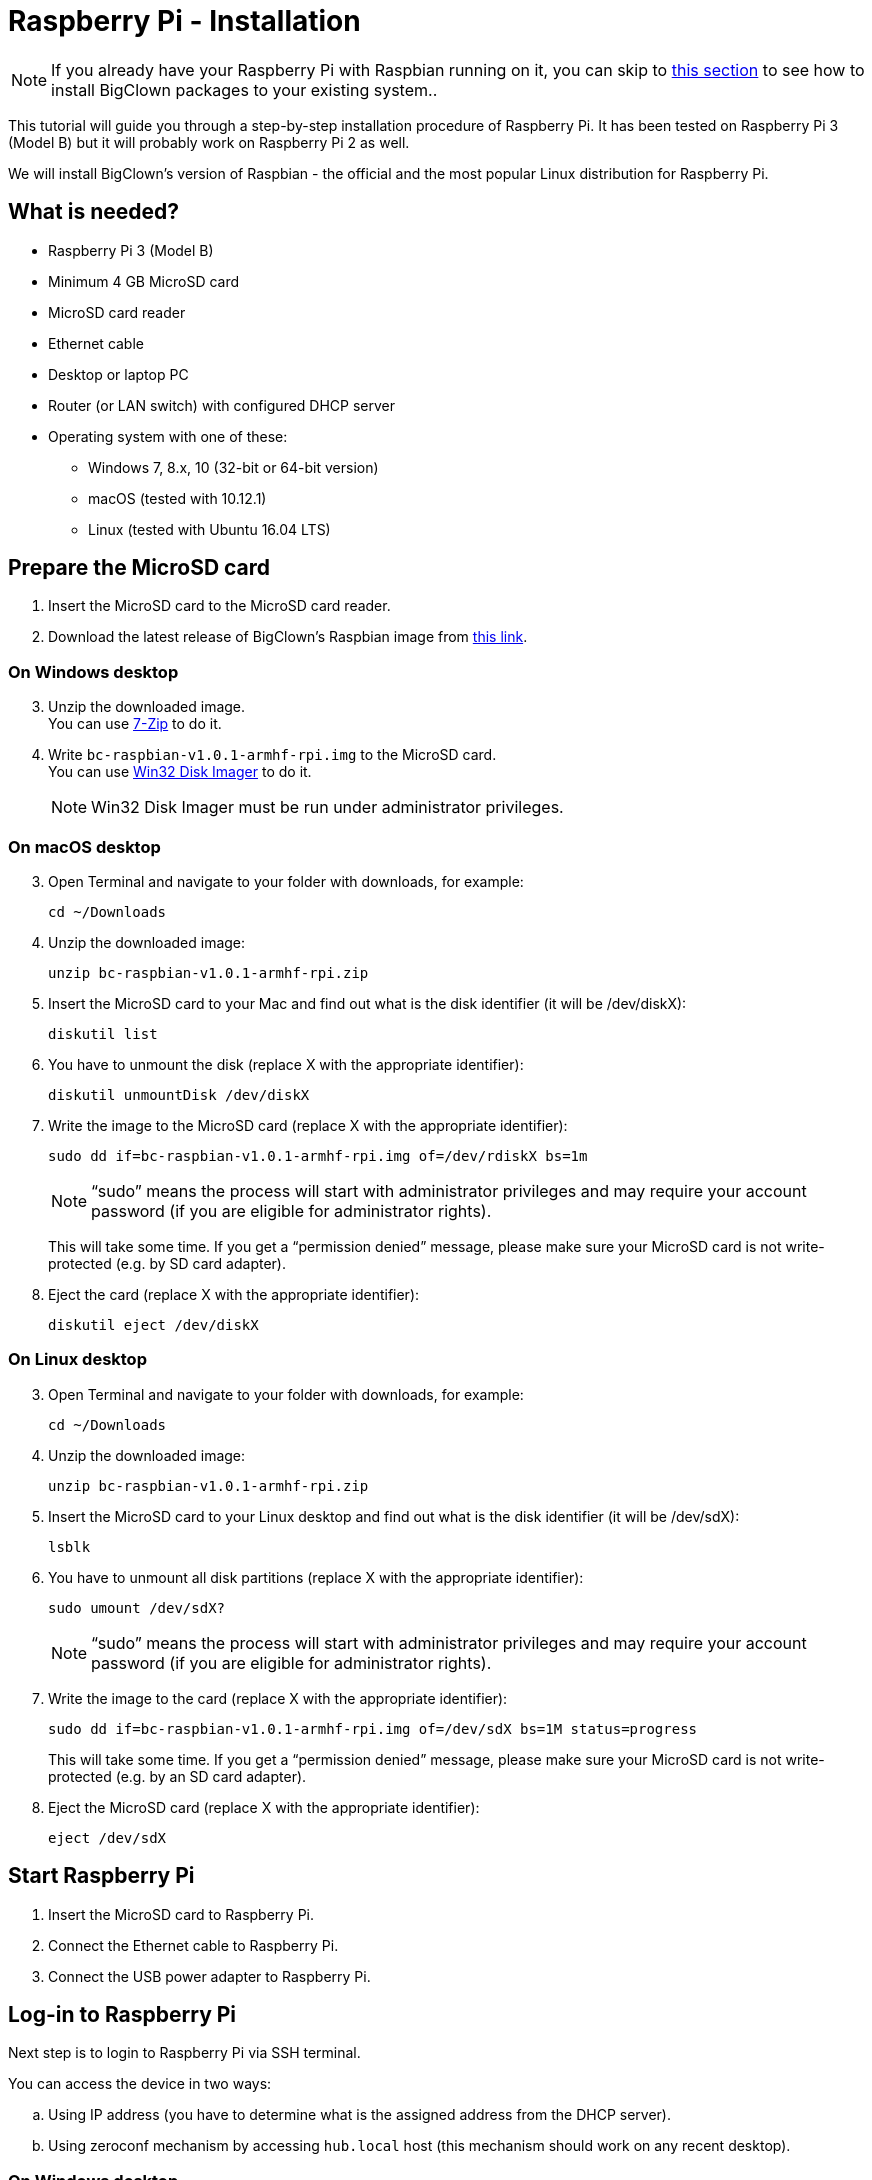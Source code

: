 = Raspberry Pi - Installation

:raspbian-zip: bc-raspbian-v1.0.1-armhf-rpi.zip
:raspbian-img: bc-raspbian-v1.0.1-armhf-rpi.img

:note-sudo: “sudo” means the process will start with administrator privileges and may require your account password (if you are eligible for administrator rights).

NOTE: If you already have your Raspberry Pi with Raspbian running on it, you can skip to <<Install BigClown packages on existing system,this section>> to see how to install BigClown packages to your existing system..

This tutorial will guide you through a step-by-step installation procedure of Raspberry Pi.
It has been tested on Raspberry Pi 3 (Model B) but it will probably work on Raspberry Pi 2 as well.

We will install BigClown's version of Raspbian - the official and the most popular Linux distribution for Raspberry Pi.


== What is needed?

* Raspberry Pi 3 (Model B)
* Minimum 4 GB MicroSD card
* MicroSD card reader
* Ethernet cable
* Desktop or laptop PC
* Router (or LAN switch) with configured DHCP server
* Operating system with one of these:
** Windows 7, 8.x, 10 (32-bit or 64-bit version)
** macOS (tested with 10.12.1)
** Linux (tested with Ubuntu 16.04 LTS)


== Prepare the MicroSD card

. Insert the MicroSD card to the MicroSD card reader.

. Download the latest release of BigClown's Raspbian image from
  https://github.com/bigclownlabs/bc-raspbian/releases/download/v1.0.1/{raspbian-zip}[this link].


=== On Windows desktop

[start=3]
. Unzip the downloaded image. +
  You can use http://www.7-zip.org[7-Zip] to do it.
+
. Write `{raspbian-img}` to the MicroSD card. +
  You can use https://sourceforge.net/projects/win32diskimager/files/latest/download[Win32 Disk Imager] to do it.
+
NOTE: Win32 Disk Imager must be run under administrator privileges.


=== On macOS desktop

[start=3]
. Open Terminal and navigate to your folder with downloads, for example:
+
    cd ~/Downloads

. Unzip the downloaded image:
[source, subs="attributes"]
unzip {raspbian-zip}

. Insert the MicroSD card to your Mac and find out what is the disk identifier (it will be /dev/diskX):
+
    diskutil list

. You have to unmount the disk (replace X with the appropriate identifier):
+
    diskutil unmountDisk /dev/diskX

. Write the image to the MicroSD card (replace X with the appropriate identifier):
+
[source, subs="attributes"]
sudo dd if={raspbian-img} of=/dev/rdiskX bs=1m
+
NOTE: {note-sudo}
+
This will take some time.
If you get a “permission denied” message, please make sure your MicroSD card is not write-protected (e.g. by SD card adapter).

. Eject the card (replace X with the appropriate identifier):
+
    diskutil eject /dev/diskX


=== On Linux desktop

[start=3]
. Open Terminal and navigate to your folder with downloads, for example:
+
    cd ~/Downloads

. Unzip the downloaded image:
[source, subs="attributes"]
unzip {raspbian-zip}

. Insert the MicroSD card to your Linux desktop and find out what is the disk identifier (it will be /dev/sdX):
+
    lsblk

. You have to unmount all disk partitions (replace X with the appropriate identifier):
+
    sudo umount /dev/sdX?
+
NOTE: {note-sudo}

. Write the image to the card (replace X with the appropriate identifier):
[source, subs="attributes"]
sudo dd if={raspbian-img} of=/dev/sdX bs=1M status=progress
+
This will take some time.
If you get a “permission denied” message, please make sure your MicroSD card is not write-protected (e.g. by an SD card adapter).

. Eject the MicroSD card (replace X with the appropriate identifier):
+
    eject /dev/sdX


== Start Raspberry Pi

. Insert the MicroSD card to Raspberry Pi.
. Connect the Ethernet cable to Raspberry Pi.
. Connect the USB power adapter to Raspberry Pi.

== Log-in to Raspberry Pi

Next step is to login to Raspberry Pi via SSH terminal.

You can access the device in two ways:

[loweralpha]
. Using IP address (you have to determine what is the assigned address from the DHCP server).
. Using zeroconf mechanism by accessing `hub.local` host (this mechanism should work on any recent desktop).


=== On Windows desktop

. Download http://www.chiark.greenend.org.uk/~sgtatham/putty/download.html[PuTTY].

. Open PuTTY and open SSH session:
** Use hostname: `hub.local` or _IP address of Raspberry Pi_
** Use login: `pi`
** Use password: `raspberry`


=== On OS X & Linux desktop

. Open Terminal and connect to Raspberry Pi:
[loweralpha]
.. using IP address:
+
    ssh pi@(IP address of Raspberry Pi)
+
.. or using zeroconf name:
+
    ssh pi@hub.local
+
. Enter password: `raspberry`


== Update your installation

At the first time you log in do NOT forget to change the default password:
You can do it with the following command:

    passwd

For security and stability reasons it is wise to keep your system updated.

Run this command to update the system:

    sudo apt-get update && sudo apt-get upgrade


== Differences from the official Raspbian

Why have we created our own deployment of Raspbian distribution?
We wanted to simplify the installation process for users and automate some of our own stuff (we use Travis CI for automation).

This is a brief description of changes:

* Hostname is `hub` instead of `raspberrypi`.
* Timezone is set to Europe/Prague.
* The following repositories have been added to APT sources:
** https://repo.bigclown.com
** https://apt.dockerproject.org/repo
* Installed packages:
** mosquitto
** mosquitto-clients
** docker
** htop
** git
** python3.4
** python3-paho-mqtt
** python3-venv
** python3-pip
** docker-engine
** bc-common
** bc-gateway
** bc-workroom-led-strip
** bc-workroom-blynk


== Install BigClown packages on existing system

NOTE: Follow this procedure only if you have already running Raspberry Pi with Raspbian distribution on it and you have skipped all the previous steps.

. Log in to SSH terminal.

. Add BigClown APT repository to sources list:
+
    sudo sh -c 'echo "deb https://repo.bigclown.com/debian jessie main" >/etc/apt/sources.list.d/bigclown.list'

. Start APT PGP key installation process:
+
    sudo apt-key add -

. Copy the following block to clipboard and paste it to terminal:
+
----
-----BEGIN PGP PUBLIC KEY BLOCK-----
Version: GnuPG v1

mQENBFhTX8MBCACl/4PIfFQI6A3q2nN9VD7URLxzitAzVGI3qzRiiKxeiuMqaAnc
TVS+FsNac/8sWVXmfh1Umhov5z6I4zg67/In+h6dkmbrCu8Ii6f7qlaIIqp2h3+y
Et3CVDy8lYaciq7hnIcmHUJmJ/tx99AX8Mf+WdLHOwM7XkdkfoWN5GCX+MOfoYuh
xAdYrRMFNgXyV7ZB8BTZLV2nrd2ZnoQGq59KxhfsCniG+ONL/XIkKTRRaFRP7pZy
wAazHyoWA1vC4bu3fGr2uzhw2UuhnlTyYL1K2OaE8aamBBzv44N7osrKmrIqxH/1
Fx7Gi7K/24uso/mvRXhoEQKGQm/nwy9FLMQFABEBAAG0P0JpZ0Nsb3duIExhYnMg
KEtleSBmb3Igc2lnbmluZyBwYWNrYWdlcykgPHN1cHBvcnRAYmlnY2xvd24uY29t
PokBPQQTAQoAJwUCWFNfwwIbAwUJEswDAAULCQgHAwUVCgkICwUWAwIBAAIeAQIX
gAAKCRBgUdWrLVBRSyVkB/0fL4VcSsl+15rcHTTu4QH2d6pvnuEZDrDqgzoSeoH0
oH5O1HKx0m6fL9S2947W8eIJKdSUL+AH82qtI2HrfCyHg1JZfTb3fB+cFxU31wfb
bE1CzP//WW7xWvd5HbbA8PuvMPMDt1NtBiETDEsJAKE2rzV7psD4e1ZER5Kf65sQ
vTsJKkhC5gyZKNMm4lBzgJEiO1YMmRhg5qjuZbJ1JsE55ZbxEpZUB4ymU4jXijzr
jNU3FOHlCxDue9IdYTpA/dYlSbRgK/2amF3J/FIkCJ6imKfup3kooDkNM9Gq/lfK
j90SHmKdGgYdLvGGEo7o8nyAogqMaPpvEEYsa3Vxejx8uQENBFhTX8MBCADkOF8f
d261IksPxtNPZBiTRwkjf3+/cdaaT1ERcjc3rWPsnqhGIzZC8el0dh2dTbnd0bLP
OHxKciKUvy4WtE5KrQXVaS29E7Y5JteQQf3XNeCELRcQkHBmISXnV2MTGylulxzn
tuuYS3EysvcSkx0pxETCiZnF3pmnWRhZTjz2y5cR9Sty40HFvPoSMLMvrYLhM4cO
xoz3pO/YE2B3oeou+mzyz7/ojAelNRop/0rRIszwWn1cRfq6ctA6cYnL1+QfMusr
hTL5VvlWTuHGEXlJBt8YBqZdevoDRWuJvQOwmDKp9IYsIqdvhTYrjnfz5M557Dpz
npYrNtIz9oomC3IDABEBAAGJASUEGAEKAA8FAlhTX8MCGwwFCRLMAwAACgkQYFHV
qy1QUUuUqAf9FR/eXnAVBa2r5wiZgsX5R4xztFwyXNst7jiVerN4/XHnXD9u0h7Y
F+i+EPaykRM489v8iC7dXDgbUnnsmAuA3DOEzdZzEveAs4m27fhB8lKq/3DjvyRP
fm5oLhoS1IlCoXPY4C20FWrX64vwPwmYqTPcMFjhdTdbhV/MueFMKGxtrxtuhm9J
tt5wMmjN3F0clpQa+zhCFDMzjAJN1L4PM/wPpyake5BZ/2KotVRHtw8fkOgIKeCu
omjViitWs41H3J8mVNZzFV/BTsli4HkIYbnXEQOFvSLZRUPju7dvgxvBEMbJAULw
BzgkAJGkucF6sgAXx5QiItVAbyLb668+/Q==
=+XAF
-----END PGP PUBLIC KEY BLOCK-----
----

. Now press Enter and then press Ctrl+D. You should see an `OK` response in terminal.

. Update your existing installation:
+
    sudo apt-get update && sudo apt-get upgrade

. Now you can install the individual packages:

** Basic package for Workroom project (hardware interface):
+
    sudo apt-get install bc-workroom-gateway

** LED strip plugin for Workroom project:
+
    sudo apt-get install bc-workroom-led-strip

** Blynk plugin for Workroom project:
+
    sudo apt-get install bc-workroom-blynk
